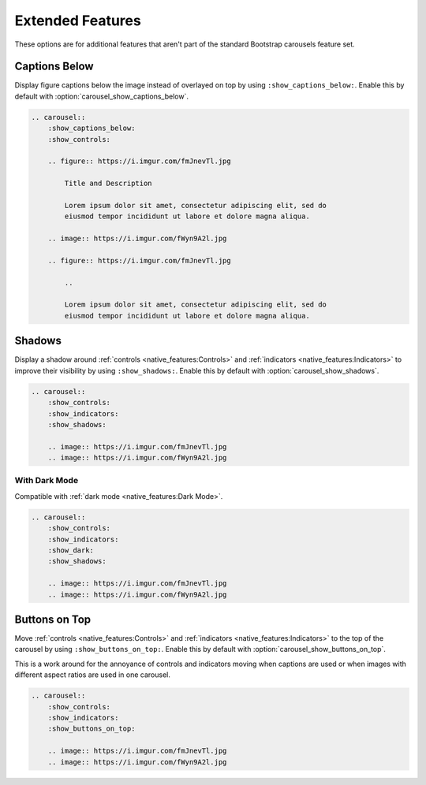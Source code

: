 =================
Extended Features
=================

These options are for additional features that aren't part of the standard Bootstrap carousels feature set.

Captions Below
==============

Display figure captions below the image instead of overlayed on top by using ``:show_captions_below:``. Enable this by
default with :option:`carousel_show_captions_below`.

.. carousel::
    :show_captions_below:
    :show_controls:

    .. figure:: https://i.imgur.com/fmJnevTl.jpg

        Title and Description

        Lorem ipsum dolor sit amet, consectetur adipiscing elit, sed do
        eiusmod tempor incididunt ut labore et dolore magna aliqua.

    .. image:: https://i.imgur.com/fWyn9A2l.jpg

    .. figure:: https://i.imgur.com/fmJnevTl.jpg

        ..

        Lorem ipsum dolor sit amet, consectetur adipiscing elit, sed do
        eiusmod tempor incididunt ut labore et dolore magna aliqua.

.. code-block:: rst

    .. carousel::
        :show_captions_below:
        :show_controls:

        .. figure:: https://i.imgur.com/fmJnevTl.jpg

            Title and Description

            Lorem ipsum dolor sit amet, consectetur adipiscing elit, sed do
            eiusmod tempor incididunt ut labore et dolore magna aliqua.

        .. image:: https://i.imgur.com/fWyn9A2l.jpg

        .. figure:: https://i.imgur.com/fmJnevTl.jpg

            ..

            Lorem ipsum dolor sit amet, consectetur adipiscing elit, sed do
            eiusmod tempor incididunt ut labore et dolore magna aliqua.

Shadows
=======

Display a shadow around :ref:`controls <native_features:Controls>` and :ref:`indicators <native_features:Indicators>` to
improve their visibility by using ``:show_shadows:``. Enable this by default with :option:`carousel_show_shadows`.

.. carousel::
    :show_controls:
    :show_indicators:
    :show_shadows:

    .. image:: https://i.imgur.com/fmJnevTl.jpg
    .. image:: https://i.imgur.com/fWyn9A2l.jpg

.. code-block:: rst

    .. carousel::
        :show_controls:
        :show_indicators:
        :show_shadows:

        .. image:: https://i.imgur.com/fmJnevTl.jpg
        .. image:: https://i.imgur.com/fWyn9A2l.jpg

With Dark Mode
--------------

Compatible with :ref:`dark mode <native_features:Dark Mode>`.

.. carousel::
    :show_controls:
    :show_indicators:
    :show_dark:
    :show_shadows:

    .. image:: https://i.imgur.com/fmJnevTl.jpg
    .. image:: https://i.imgur.com/fWyn9A2l.jpg

.. code-block:: rst

    .. carousel::
        :show_controls:
        :show_indicators:
        :show_dark:
        :show_shadows:

        .. image:: https://i.imgur.com/fmJnevTl.jpg
        .. image:: https://i.imgur.com/fWyn9A2l.jpg

Buttons on Top
==============

Move :ref:`controls <native_features:Controls>` and :ref:`indicators <native_features:Indicators>` to the top of the
carousel by using ``:show_buttons_on_top:``. Enable this by default with :option:`carousel_show_buttons_on_top`.

This is a work around for the annoyance of controls and indicators moving when captions are used or when images with
different aspect ratios are used in one carousel.

.. carousel::
    :show_controls:
    :show_indicators:
    :show_buttons_on_top:

    .. image:: https://i.imgur.com/fmJnevTl.jpg
    .. image:: https://i.imgur.com/fWyn9A2l.jpg

.. code-block:: rst

    .. carousel::
        :show_controls:
        :show_indicators:
        :show_buttons_on_top:

        .. image:: https://i.imgur.com/fmJnevTl.jpg
        .. image:: https://i.imgur.com/fWyn9A2l.jpg
